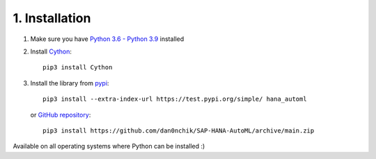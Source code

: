1. Installation
***************

1. Make sure you have `Python 3.6 - Python 3.9 <https://www.python.org/downloads/>`_ installed
2. Install `Cython <https://pypi.org/project/Cython/>`_::
        
        pip3 install Cython

3. Install the library from `pypi <https://pypi.org>`_::
    
        pip3 install --extra-index-url https://test.pypi.org/simple/ hana_automl
   
   or `GitHub repository <https://github.com/dan0nchik/SAP-HANA-AutoML>`_::

        pip3 install https://github.com/dan0nchik/SAP-HANA-AutoML/archive/main.zip

Available on all operating systems where Python can be installed :)